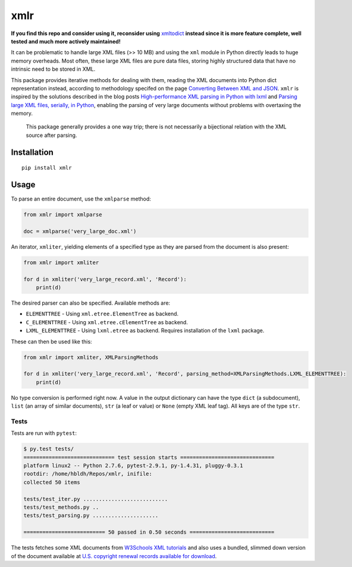 xmlr
====

|Build Status| |Coverage Status|

**If you find this repo and consider using it, reconsider using** 
`xmltodict <https://github.com/martinblech/xmltodict>`_ 
**instead since it is more feature complete, well tested and much more actively maintained!**

It can be problematic to handle large XML files (>> 10 MB) and using the
``xml`` module in Python directly leads to huge memory overheads. Most
often, these large XML files are pure data files, storing highly
structured data that have no intrinsic need to be stored in XML.

This package provides iterative methods for dealing with them, reading
the XML documents into Python dict representation instead, according to
methodology specifed on the page `Converting Between XML and JSON
<http://www.xml.com/lpt/a/1658>`_. ``xmlr`` is inspired by the solutions
described in the blog posts `High-performance XML parsing in Python with lxml
<https://www.ibm.com/developerworks/xml/library/x-hiperfparse/>`_ and
`Parsing large XML files, serially, in Python
<http://boscoh.com/programming/reading-xml-serially.html>`_,
enabling the parsing of very large documents without problems with
overtaxing the memory.

.. pull-quote::

    This package generally provides a one way trip; there is not necessarily
    a bijectional relation with the XML source after parsing.

Installation
------------

::

    pip install xmlr

Usage
-----

To parse an entire document, use the ``xmlparse`` method:

.. code:: python

    from xmlr import xmlparse

    doc = xmlparse('very_large_doc.xml')

An iterator, ``xmliter``, yielding elements of a specified type as they
are parsed from the document is also present:

.. code:: python

    from xmlr import xmliter

    for d in xmliter('very_large_record.xml', 'Record'):
        print(d)

The desired parser can also be specified. Available methods are:

-  ``ELEMENTTREE`` - Using ``xml.etree.ElementTree`` as backend.
-  ``C_ELEMENTTREE`` - Using ``xml.etree.cElementTree`` as backend.
-  ``LXML_ELEMENTTREE`` - Using ``lxml.etree`` as backend. Requires
   installation of the ``lxml`` package.

These can then be used like this:

.. code:: python

    from xmlr import xmliter, XMLParsingMethods

    for d in xmliter('very_large_record.xml', 'Record', parsing_method=XMLParsingMethods.LXML_ELEMENTTREE):
        print(d)

No type conversion is performed right now. A value in the output
dictionary can have the type ``dict`` (a subdocument), ``list`` (an
array of similar documents), ``str`` (a leaf or value) or ``None``
(empty XML leaf tag). All keys are of the type ``str``.

Tests
~~~~~

Tests are run with ``pytest``:

.. code:: bash

    $ py.test tests/
    ============================= test session starts ==============================
    platform linux2 -- Python 2.7.6, pytest-2.9.1, py-1.4.31, pluggy-0.3.1
    rootdir: /home/hbldh/Repos/xmlr, inifile:
    collected 50 items

    tests/test_iter.py ...........................
    tests/test_methods.py ..
    tests/test_parsing.py .....................

    ========================== 50 passed in 0.50 seconds ===========================

The tests fetches some XML documents from `W3Schools XML tutorials`_ and
also uses a bundled, slimmed down version of the document available at
`U.S. copyright renewal records available for download
<http://booksearch.blogspot.se/2008/06/us-copyright-renewal-records-available.html>`_.


.. _W3Schools XML tutorials: http://www.w3schools.com/xml/xml_examples.asp

.. |Build Status| image:: https://travis-ci.org/hbldh/xmlr.svg?branch=master
   :target: https://travis-ci.org/hbldh/xmlr
.. |Coverage Status| image:: https://coveralls.io/repos/github/hbldh/xmlr/badge.svg?branch=master
   :target: https://coveralls.io/github/hbldh/xmlr?branch=master


